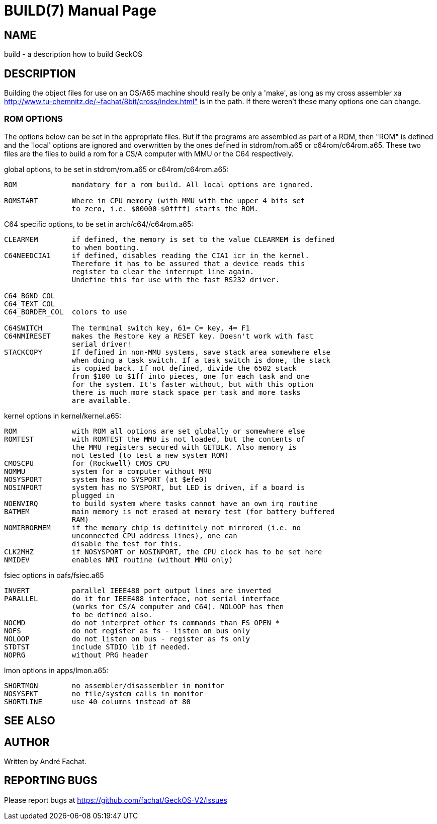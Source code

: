 
= BUILD(7)
:doctype: manpage

== NAME
build - a description how to build GeckOS

== DESCRIPTION

Building the object files for use on an OS/A65 machine should really
be only a 'make', as long as my cross assembler xa
http://www.tu-chemnitz.de/~fachat/8bit/cross/index.html"
is in the path.
If there weren't these many options one can change.

=== ROM OPTIONS
The options below can be set in the appropriate files. But if the
programs are assembled as part of a ROM, then "ROM" is defined and
the 'local' options are ignored and overwritten by the ones defined
in stdrom/rom.a65 or c64rom/c64rom.a65. These two files are
the files to build a rom for a CS/A computer with MMU or the C64
respectively.

global options, to be set in stdrom/rom.a65 or c64rom/c64rom.a65:

----

ROM             mandatory for a rom build. All local options are ignored.

ROMSTART        Where in CPU memory (with MMU with the upper 4 bits set
                to zero, i.e. $00000-$0ffff) starts the ROM.
----

C64 specific options, to be set in arch/c64//c64rom.a65:

----
CLEARMEM        if defined, the memory is set to the value CLEARMEM is defined
                to when booting.
C64NEEDCIA1     if defined, disables reading the CIA1 icr in the kernel.
                Therefore it has to be assured that a device reads this
                register to clear the interrupt line again.
                Undefine this for use with the fast RS232 driver.

C64_BGND_COL
C64_TEXT_COL
C64_BORDER_COL  colors to use

C64SWITCH       The terminal switch key, 61= C= key, 4= F1
C64NMIRESET     makes the Restore key a RESET key. Doesn't work with fast
                serial driver!
STACKCOPY       If defined in non-MMU systems, save stack area somewhere else
                when doing a task switch. If a task switch is done, the stack
                is copied back. If not defined, divide the 6502 stack
                from $100 to $1ff into pieces, one for each task and one
                for the system. It's faster without, but with this option
                there is much more stack space per task and more tasks
                are available.
----

kernel options in kernel/kernel.a65:

----
ROM             with ROM all options are set globally or somewhere else
ROMTEST         with ROMTEST the MMU is not loaded, but the contents of
                the MMU registers secured with GETBLK. Also memory is
                not tested (to test a new system ROM)
CMOSCPU         for (Rockwell) CMOS CPU
NOMMU           system for a computer without MMU
NOSYSPORT       system has no SYSPORT (at $efe0)
NOSINPORT       system has no SYSPORT, but LED is driven, if a board is
                plugged in
NOENVIRQ        to build system where tasks cannot have an own irq routine
BATMEM          main memory is not erased at memory test (for battery buffered
                RAM)
NOMIRRORMEM     if the memory chip is definitely not mirrored (i.e. no
                unconnected CPU address lines), one can
                disable the test for this.
CLK2MHZ         if NOSYSPORT or NOSINPORT, the CPU clock has to be set here
NMIDEV          enables NMI routine (without MMU only)
----

fsiec options in oafs/fsiec.a65

----
INVERT          parallel IEEE488 port output lines are inverted
PARALLEL        do it for IEEE488 interface, not serial interface
                (works for CS/A computer and C64). NOLOOP has then
                to be defined also.
NOCMD           do not interpret other fs commands than FS_OPEN_*
NOFS            do not register as fs - listen on bus only
NOLOOP          do not listen on bus - register as fs only
STDTST          include STDIO lib if needed.
NOPRG           without PRG header
----

lmon options in apps/lmon.a65:

----
SHORTMON        no assembler/disassembler in monitor
NOSYSFKT        no file/system calls in monitor
SHORTLINE       use 40 columns instead of 80
----

== SEE ALSO

== AUTHOR
Written by André Fachat.

== REPORTING BUGS
Please report bugs at https://github.com/fachat/GeckOS-V2/issues

